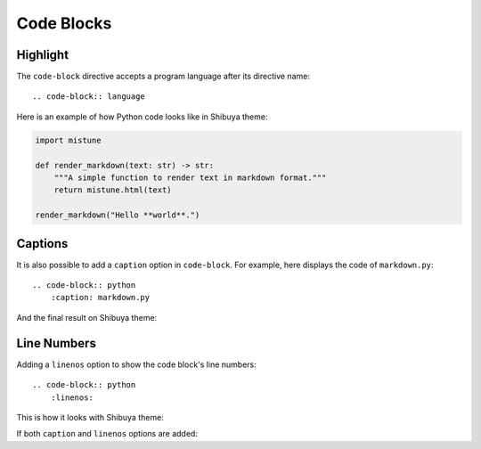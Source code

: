 Code Blocks
===========

Highlight
---------

The ``code-block`` directive accepts a program language after its directive name::

    .. code-block:: language

Here is an example of how Python code looks like in Shibuya theme:

.. code-block:: python

    import mistune

    def render_markdown(text: str) -> str:
        """A simple function to render text in markdown format."""
        return mistune.html(text)

    render_markdown("Hello **world**.")


Captions
--------

It is also possible to add a ``caption`` option in ``code-block``. For example,
here displays the code of ``markdown.py``::

    .. code-block:: python
        :caption: markdown.py

And the final result on Shibuya theme:

.. code-block:: python
    :caption: markdown.py

    import mistune

    def render_markdown(text: str) -> str:
        """A simple function to render text in markdown format."""
        return mistune.html(text)

    render_markdown("Hello **world**.")


Line Numbers
------------

Adding a ``linenos`` option to show the code block's line numbers::

    .. code-block:: python
        :linenos:

This is how it looks with Shibuya theme:

.. code-block:: python
    :linenos:

    import mistune

    def render_markdown(text: str) -> str:
        """A simple function to render text in markdown format."""
        return mistune.html(text)

    render_markdown("Hello **world**.")

If both ``caption`` and ``linenos`` options are added:

.. code-block:: python
    :caption: markdown.py
    :linenos:

    import mistune

    def render_markdown(text: str) -> str:
        """A simple function to render text in markdown format."""
        return mistune.html(text)

    render_markdown("Hello **world**.")
